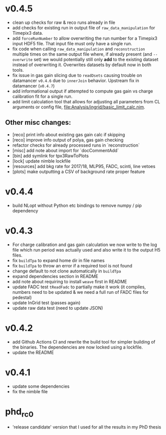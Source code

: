 * v0.4.5
- clean up checks for raw & reco runs already in file
- add checks for existing run in output file of
  ~raw_data_manipulation~ for Timepix3 data.
- add ~forceRunNumber~ to allow overwriting the run number for a
  Timepix3 input HDF5 file. That input file must only have a single
  run.
- fix code when calling ~raw_data_manipulation~ and ~reconstruction~
  multiple times on the same output file where, if already present
  (and ~--overwrite~ set) we would potentially still only *add* to the
  existing dataset instead of overwriting it. Overwrites datasets by
  default now in both tools.
- fix issue in gas gain slicing due to ~readDsets~ causing trouble on
  datamancer ~v0.4.6~ due to ~innerJoin~ behavior. Upstream fix in
  datamancer (~v0.4.7~)
- add informational output if attempted to compute gas gain vs charge
  calibration fit for a single run.
- add limit calculation tool that allows for adjusting all parameters
  from CL arguments or config file, [[file:Analysis/ingrid/basic_limit_calc.nim]].  
  
** Other misc changes:
- [reco] print info about existing gas gain calc if skipping
- [reco] improve info output of polya, gas gain checking
- refactor checks for already processed runs in `reconstruction`
- [misc] add note about import for `docCommentAdd`
- [bin] add symlink for tpx3RawToPlots
- [lock] update nimble lockfile
- [resources] add bkg rate for 2017/18, MLP95, FADC, scinti, line vetoes
- [plots] make outputting a CSV of background rate proper feature

* v0.4.4
- build NLopt without Python etc bindings to remove numpy / pip dependency
* v0.4.3
- For charge calibration and gas gain calculation we now write to the
  log file which run period was actually used and also write it to the
  output H5 files.
- fix ~buildTpa~ to expand home dir in file names
- fix ~buildTpa~ to throw an error if a required tool is not found
- change default to not clone automatically in ~buildTpa~
- expand dependencies section in README
- add note about requiring to install ~weave~ first in README
- update FADC test ~tReadFadc~ to partially make it work (it compiles,
  numbers need to be updated & we need a full run of FADC files for
  pedestal)
- update InGrid test (passes again)
- update raw data test (need to update JSON)
* v0.4.2
- add Github Actions CI and rewrite the build tool for simpler
  building of the binaries. The dependencies are now locked using a
  lockfile.
- update the README
* v0.4.1
- update some dependencies
- fix the nimble file
* phd_rc0
- 'release candidate' version that I used for all the results in my
  PhD thesis
